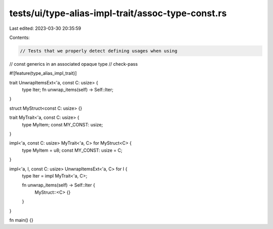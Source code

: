 tests/ui/type-alias-impl-trait/assoc-type-const.rs
==================================================

Last edited: 2023-03-30 20:35:59

Contents:

.. code-block:: rs

    // Tests that we properly detect defining usages when using
// const generics in an associated opaque type
// check-pass

#![feature(type_alias_impl_trait)]

trait UnwrapItemsExt<'a, const C: usize> {
    type Iter;
    fn unwrap_items(self) -> Self::Iter;
}

struct MyStruct<const C: usize> {}

trait MyTrait<'a, const C: usize> {
    type MyItem;
    const MY_CONST: usize;
}

impl<'a, const C: usize> MyTrait<'a, C> for MyStruct<C> {
    type MyItem = u8;
    const MY_CONST: usize = C;
}

impl<'a, I, const C: usize> UnwrapItemsExt<'a, C> for I {
    type Iter = impl MyTrait<'a, C>;

    fn unwrap_items(self) -> Self::Iter {
        MyStruct::<C> {}
    }
}

fn main() {}


